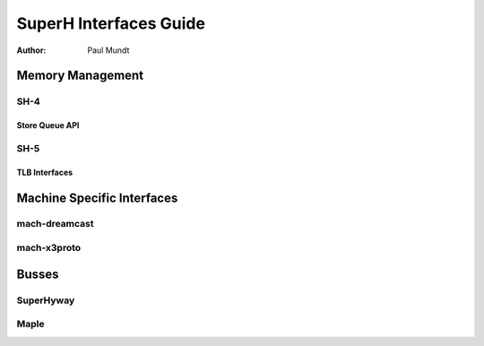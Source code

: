 =======================
SuperH Interfaces Guide
=======================

:Author: Paul Mundt

Memory Management
=================

SH-4
----

Store Queue API
~~~~~~~~~~~~~~~

.. kernel-doc:: arch/sh/kernel/cpu/sh4/sq.c
   :export:

SH-5
----

TLB Interfaces
~~~~~~~~~~~~~~

.. kernel-doc:: arch/sh/mm/tlb-sh5.c
   :internal:

.. kernel-doc:: arch/sh/include/asm/tlb_64.h
   :internal:

Machine Specific Interfaces
===========================

mach-dreamcast
--------------

.. kernel-doc:: arch/sh/boards/mach-dreamcast/rtc.c
   :internal:

mach-x3proto
------------

.. kernel-doc:: arch/sh/boards/mach-x3proto/ilsel.c
   :export:

Busses
======

SuperHyway
----------

.. kernel-doc:: drivers/sh/superhyway/superhyway.c
   :export:

Maple
-----

.. kernel-doc:: drivers/sh/maple/maple.c
   :export:

